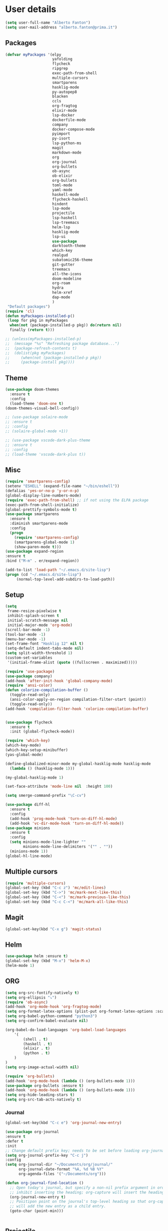 * User details


#+BEGIN_SRC emacs-lisp
  (setq user-full-name "Alberto Fanton")
  (setq user-mail-address "alberto.fanton@prima.it")
#+END_SRC

** Packages
#+BEGIN_SRC emacs-lisp
  (defvar myPackages '(elpy
                       yafolding
                       flycheck
                       ripgrep
                       exec-path-from-shell
                       multiple-cursors
                       smartparens
                       hasklig-mode
                       py-autopep8
                       blacken
                       ccls
                       org-fragtog
                       elixir-mode
                       lsp-docker
                       dockerfile-mode
                       company
                       docker-compose-mode
                       pyimport
                       py-isort
                       lsp-python-ms
                       magit
                       markdown-mode
                       org
                       org-journal
                       org-bullets
                       ob-async
                       ob-elixir
                       org-bullets
                       toml-mode
                       yaml-mode
                       haskell-mode
                       flycheck-haskell
                       hindent
                       lsp-mode
                       projectile
                       lsp-haskell
                       lsp-treemacs
                       helm-lsp
                       hasklig-mode
                       lsp-ui
                       use-package
                       darktooth-theme
                       which-key
                       realgud
                       subatomic256-theme
                       git-gutter
                       treemacs
                       all-the-icons
                       doom-modeline
                       org-roam
                       hydra
                       helm-xref
                       dap-mode
                       )
   "Default packages")
  (require 'cl)
  (defun myPackages-installed-p()
   (loop for pkg in myPackages
    when(not (package-installed-p pkg)) do(return nil)
    finally (return t)))

  ;; (unless(myPackages-installed-p)
  ;;  (message "%s" "Refreshing package database...")
  ;;  (package-refresh-contents t)
  ;;  (dolist(pkg myPackages)
  ;;     (when(not (package-installed-p pkg))
  ;;     (package-install pkg))))
#+END_SRC

** Theme   
#+BEGIN_SRC emacs-lisp
  (use-package doom-themes
    :ensure t
    :config
    (load-theme 'doom-one t)
  (doom-themes-visual-bell-config))

  ;; (use-package solaire-mode
  ;; :ensure t
  ;; :config
  ;; (solaire-global-mode +1))

  ;; (use-package vscode-dark-plus-theme
  ;; :ensure t
  ;; :config
  ;; (load-theme 'vscode-dark-plus t))
#+END_SRC

#+RESULTS:


** Misc
#+BEGIN_SRC emacs-lisp
    (require 'smartparens-config)
    (setenv "ESHELL" (expand-file-name "~/bin/eshell"))
    (defalias 'yes-or-no-p 'y-or-n-p)
    (global-display-line-numbers-mode)
    (require 'exec-path-from-shell) ;; if not using the ELPA package
    (exec-path-from-shell-initialize)
    (global-prettify-symbols-mode t)
    (use-package smartparens
      :ensure t
      :diminish smartparens-mode
      :config
      (progn
        (require 'smartparens-config)
        (smartparens-global-mode 1)
        (show-paren-mode t)))
    (use-package expand-region
    :ensure t
    :bind ("M-m" . er/expand-region))

    (add-to-list 'load-path "~/.emacs.d/site-lisp")
    (progn (cd "~/.emacs.d/site-lisp")
         (normal-top-level-add-subdirs-to-load-path))
#+END_SRC

** Setup
#+BEGIN_SRC emacs-lisp
  (setq
   frame-resize-pixelwise t
   inhibit-splash-screen t
   initial-scratch-message nil
   initial-major-mode 'org-mode)
  (scroll-bar-mode -1)
  (tool-bar-mode -1)
  (menu-bar-mode -1)
  (set-frame-font "Hasklig 12" nil t)
  (setq-default indent-tabs-mode nil)
  (setq split-width-threshold 1)
  (custom-set-variables
   '(initial-frame-alist (quote ((fullscreen . maximized)))))

  (require 'use-package)
  (use-package company)
  (add-hook 'after-init-hook 'global-company-mode)
  (require 'ansi-color)
  (defun colorize-compilation-buffer ()
    (toggle-read-only)
    (ansi-color-apply-on-region compilation-filter-start (point))
    (toggle-read-only))
  (add-hook 'compilation-filter-hook 'colorize-compilation-buffer)


  (use-package flycheck
    :ensure t
    :init (global-flycheck-mode))

  (require 'which-key)
  (which-key-mode)
  (which-key-setup-minibuffer)
  (yas-global-mode)

  (define-globalized-minor-mode my-global-hasklig-mode hasklig-mode
    (lambda () (hasklig-mode 1)))

  (my-global-hasklig-mode 1)

  (set-face-attribute 'mode-line nil  :height 100)

  (setq smerge-command-prefix "\C-cv")

  (use-package diff-hl
    :ensure t
    :config
    (add-hook 'prog-mode-hook 'turn-on-diff-hl-mode)
    (add-hook 'vc-dir-mode-hook 'turn-on-diff-hl-mode))
  (use-package minions
    :ensure t
    :config
    (setq minions-mode-line-lighter ""
          minions-mode-line-delimiters '("" . ""))
    (minions-mode 1))
  (global-hl-line-mode)

#+END_SRC

** Multiple cursors
#+BEGIN_SRC emacs-lisp
  (require 'multiple-cursors)
  (global-set-key (kbd "C-c z") 'mc/edit-lines)
  (global-set-key (kbd "C->") 'mc/mark-next-like-this)
  (global-set-key (kbd "C-<") 'mc/mark-previous-like-this)
  (global-set-key (kbd "C-c C-<") 'mc/mark-all-like-this)
#+END_SRC

** Magit
#+BEGIN_SRC emacs-lisp
  (global-set-key(kbd "C-x g") 'magit-status)
#+END_SRC
** Helm
#+BEGIN_SRC emacs-lisp
  (use-package helm :ensure t)
  (global-set-key (kbd "M-x") 'helm-M-x)
  (helm-mode 1)

#+END_SRC


** ORG
#+BEGIN_SRC emacs-lisp
  (setq org-src-fontify-natively t)
  (setq org-ellipsis "⤵")
  (require 'ob-async)
  (add-hook 'org-mode-hook 'org-fragtog-mode)
  (setq org-format-latex-options (plist-put org-format-latex-options :scale 2.0))
  (setq org-babel-python-command "python3")
  (setq org-confirm-babel-evaluate nil)

  (org-babel-do-load-languages 'org-babel-load-languages
      '(
          (shell . t)
          (haskell . t)
          (elixir . t)
          (python . t)                    
      )
  )
  (setq org-image-actual-width nil)

  (require 'org-bullets)
  (add-hook 'org-mode-hook (lambda () (org-bullets-mode 1)))
  (use-package org-bullets :ensure t)
  (add-hook 'org-mode-hook (lambda () (org-bullets-mode 1)))
  (setq org-hide-leading-stars t)
  (setq org-src-tab-acts-natively t)  
#+END_SRC

*** Journal
#+BEGIN_SRC emacs-lisp
    (global-set-key(kbd "C-c e") 'org-journal-new-entry)

    (use-package org-journal
    :ensure t
    :defer t
    :init
    ;; Change default prefix key; needs to be set before loading org-journal
    (setq org-journal-prefix-key "C-c j")
    :config
    (setq org-journal-dir "~/Documents/org/journal/"
          org-journal-date-format "%A, %d %B %Y"
          org-agenda-files '("~/Documents/org")))

    (defun org-journal-find-location ()
      ;; Open today's journal, but specify a non-nil prefix argument in order to
      ;; inhibit inserting the heading; org-capture will insert the heading.
      (org-journal-new-entry t)
      ;; Positipon point on the journal's top-level heading so that org-capture
      ;; will add the new entry as a child entry.
      (goto-char (point-min)))

  
#+END_SRC

** Projectile
#+BEGIN_SRC emacs-lisp
  (projectile-mode +1)
  (define-key projectile-mode-map (kbd "s-p") 'projectile-command-map)
  (define-key projectile-mode-map (kbd "C-c p") 'projectile-command-map)

  (setq projectile-project-search-path '("~/Projects/" "~/Work/" "~/Learning"))

#+END_SRC

** Modeline
Remember to call ~M-x all-the-icons-install-fonts~
#+BEGIN_SRC emacs-lisp
  (use-package doom-modeline
    :ensure t
    :init (doom-modeline-mode 1))
  (use-package all-the-icons
    :if (display-graphic-p))

#+END_SRC

** Treemacs
#+BEGIN_SRC emacs-lisp
(use-package treemacs
  :ensure t
  :bind
  (:map global-map
    ([f4] . treemacs)
    ([f5] . treemacs-select-window))
  :config
  (setq treemacs-is-never-other-window t))
#+END_SRC

** LSP
#+BEGIN_SRC emacs-lisp
  (use-package lsp-mode
    :commands lsp
    :init
    (setq lsp-keymap-prefix "C-c l")
    :config
    (define-key lsp-mode-map (kbd "C-c l") lsp-command-map)
    :hook (lsp-mode . lsp-enable-which-key-integration))

  (use-package lsp-ui
    :init
    (setq lsp-ui-doc-position 'at-point)
    (setq lsp-ui-doc-show-with-cursor t)    
    )
  (add-hook 'haskell-mode-hook #'lsp-deferred)
  (add-hook 'elixir-mode-hook #'lsp-deferred)
  (add-hook 'rust-mode-hook #'lsp-deferred)

  (use-package lsp-ui :commands lsp-ui-mode)
  (use-package helm-lsp :commands helm-lsp-workspace-symbol)

  (use-package lsp-treemacs :commands lsp-treemacs-errors-list)
#+END_SRC


* Languages
** Haskell
#+BEGIN_SRC emacs-lisp
  (use-package haskell-mode :ensure t)
  (require 'haskell-interactive-mode)
  (require 'haskell-process)

  (define-key haskell-mode-map (kbd "<f8>") 'haskell-navigate-imports)
  (define-key haskell-mode-map (kbd "<f9>") 'haskell-mode-format-imports)
  ;(define-key haskell-mode-map (kbd "M-.") 'haskell-mode-jump-to-def)
  ;(define-key haskell-mode-map (kbd "M-.") 'haskell-mode-goto-loc)
  (define-key haskell-mode-map (kbd "M-.") 'haskell-mode-jump-to-def-or-tag)  
  (define-key haskell-mode-map (kbd "C-c C-t") 'haskell-mode-show-type-at)

  (custom-set-variables
   ;;'(haskell-stylish-on-save t)
   '(haskell-process-suggest-remove-import-lines t)
   '(haskell-process-auto-import-loaded-modules t)
   '(haskell-tags-on-save t)
   '(haskell-process-log t)
   '(haskell-process-suggest-hoogle-imports t))
   '(haskell-process-args-stack-ghci '("--ghci-options=-ferror-spans"))
   '(haskell-process-log t)
   '(haskell-process-suggest-remove-import-lines t)
   '(haskell-process-type 'stack-ghci)

  (add-hook 'haskell-mode-hook
            (lambda ()
            (set (make-local-variable 'company-backends)
                 (append '((company-capf company-dabbrev-code))
                         company-backends))))
  (add-hook 'haskell-mode-hook 'interactive-haskell-mode)
  (add-hook 'haskell-mode-hook 'haskell-auto-insert-module-template)

  (add-hook 'lsp-after-initialize-hook
          '(lambda ()
             (lsp--set-configuration
              '(
                (:haskell (:plugin (:tactics (:config (:timeout_duration 5)))))
                (:haskell (:formattingProviderplugin :stylish))
                )
              )))
  (require 'hs-lint)
  (defun my-haskell-mode-hook ()
    (local-set-key "\C-cl" 'hs-lint))
  (add-hook 'haskell-mode-hook 'my-haskell-mode-hook)
#+END_SRC

** Elixir
#+BEGIN_SRC emacs-lisp
  (use-package lsp-mode
    :commands lsp
    :ensure t
    :diminish lsp-mode
    :hook
    (elixir-mode . lsp)
    :init
    (add-to-list 'exec-path "~/Projects/elixir-ls/release/"))
#+END_SRC

** Git gutter
#+BEGIN_SRC emacs-lisp
  (require 'git-gutter)

  (global-git-gutter-mode t)

  (global-set-key (kbd "C-x C-g") 'git-gutter)
  (global-set-key (kbd "C-x v =") 'git-gutter:popup-hunk)

  ;; Jump to next/previous hunk
  (global-set-key (kbd "C-x p") 'git-gutter:previous-hunk)
  (global-set-key (kbd "C-x n") 'git-gutter:next-hunk)

  ;; Stage current hunk
  (global-set-key (kbd "C-x v s") 'git-gutter:stage-hunk)

  ;; Revert current hunk
  (global-set-key (kbd "C-x v r") 'git-gutter:revert-hunk)

  ;; Mark current hunk
  (global-set-key (kbd "C-x v SPC") #'git-gutter:mark-hunk)
#+END_SRC

** Rust
#+BEGIN_SRC emacs-lisp
#+END_SRC
** PHP
#+BEGIN_SRC emacs-lisp 
(add-hook 'php-mode-hook 'lsp)

(setq gc-cons-threshold (* 100 1024 1024)
      read-process-output-max (* 1024 1024)
      treemacs-space-between-root-nodes nil
      company-idle-delay 0.0
      company-minimum-prefix-length 1
      lsp-idle-delay 0.1)  ;; clangd is fast

(with-eval-after-load 'lsp-mode
  (add-hook 'lsp-mode-hook #'lsp-enable-which-key-integration)
  (require 'dap-php)
  (yas-global-mode))
#+END_SRC
** LSP-docker-plutus
#+BEGIN_SRC emacs-lisp
(defvar lsp-language-id-configuration
  '(...
    (haskell-mode . "plutus")
    ...))
;; if you are adding the support for your language server in separate repo use
;; (add-to-list 'lsp-language-id-configuration '(python-mode . "python"))

(lsp-register-client
 (make-lsp-client :new-connection (lsp-stdio-connection "plutus-ls")
                  :activation-fn (lsp-activate-on "plutus")
                  :server-id 'plutus-ls))
#+END_SRC
** Python
#+BEGIN_SRC emacs-lisp
  (use-package lsp-pyright
  :ensure t
  :hook (python-mode . (lambda ()
                          (require 'lsp-pyright)
                          (lsp))))  ; or lsp-deferred

  (use-package poetry
   :ensure t)
#+END_SRC
** Yaml
#+BEGIN_SRC emacs-lisp
(use-package lsp-yaml
  :after lsp
  :config
  (add-hook 'yaml-mode-hook #'lsp))
#+END_SRC

